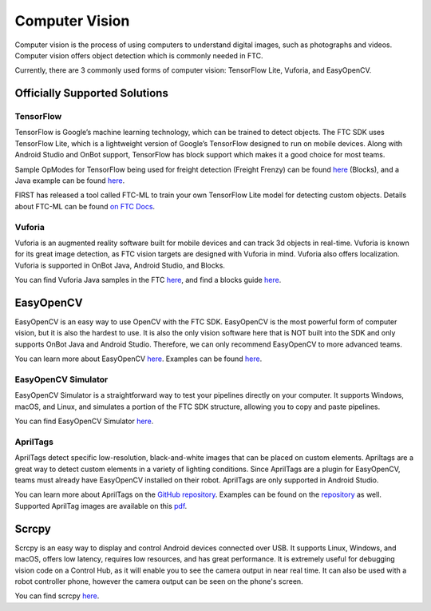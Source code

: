 Computer Vision
===============

Computer vision is the process of using computers to understand digital images, such as photographs and videos. Computer vision offers object detection which is commonly needed in FTC.

Currently, there are 3 commonly used forms of computer vision: TensorFlow Lite, Vuforia, and EasyOpenCV.

Officially Supported Solutions
------------------------------

TensorFlow
^^^^^^^^^^

TensorFlow is Google’s machine learning technology, which can be trained to detect objects. The FTC SDK uses TensorFlow Lite, which is a lightweight version of Google’s TensorFlow designed to run on mobile devices. Along with Android Studio and OnBot support, TensorFlow has block support which makes it a good choice for most teams.

Sample OpModes for TensorFlow being used for freight detection (Freight Frenzy) can be found `here <https://github.com/FIRST-Tech-Challenge/FtcRobotController/wiki/Blocks-Sample-Op-Mode-for-TensorFlow-Object-Detection>`__ (Blocks), and a Java example can be found `here <https://github.com/FIRST-Tech-Challenge/FtcRobotController/wiki/Java-Sample-Op-Mode-for-TensorFlow-Object-Detection>`__.

FIRST has released a tool called FTC-ML to train your own TensorFlow Lite model for detecting custom objects. Details about FTC-ML can be found `on FTC Docs <https://ftc-docs.firstinspires.org/ftc_ml/index.html>`_.

Vuforia
^^^^^^^

Vuforia is an augmented reality software built for mobile devices and can track 3d objects in real-time. Vuforia is known for its great image detection, as FTC vision targets are designed with Vuforia in mind. Vuforia also offers localization. Vuforia is supported in OnBot Java, Android Studio, and Blocks.

You can find Vuforia Java samples in the FTC `here <https://github.com/FIRST-Tech-Challenge/FtcRobotController/blob/master/FtcRobotController/src/main/java/org/firstinspires/ftc/robotcontroller/external/samples/ConceptVuMarkIdentification.java>`__, and find a blocks guide `here <https://github.com/FIRST-Tech-Challenge/FtcRobotController/wiki/Identifying-Vuforia-VuMarks>`__.

EasyOpenCV
----------

EasyOpenCV is an easy way to use OpenCV with the FTC SDK. EasyOpenCV is the most powerful form of computer vision, but it is also the hardest to use. It is also the only vision software here that is NOT built into the SDK and only supports OnBot Java and Android Studio. Therefore, we can only recommend EasyOpenCV to more advanced teams.

You can learn more about EasyOpenCV `here <https://github.com/OpenFTC/EasyOpenCV>`__. Examples can be found `here <https://github.com/OpenFTC/EasyOpenCV/tree/master/examples/src/main/java/org/firstinspires/ftc/teamcode>`__.

EasyOpenCV Simulator
^^^^^^^^^^^^^^^^^^^^

EasyOpenCV Simulator is a straightforward way to test your pipelines directly on your computer. It supports Windows, macOS, and Linux, and simulates a portion of the FTC SDK structure, allowing you to copy and paste pipelines.

You can find EasyOpenCV Simulator `here <https://github.com/deltacv/EOCV-Sim>`__.

AprilTags
^^^^^^^^^

AprilTags detect specific low-resolution, black-and-white images that can be placed on custom elements. Apriltags are a great way to detect custom elements in a variety of lighting conditions. Since AprilTags are a plugin for EasyOpenCV, teams must already have EasyOpenCV installed on their robot. AprilTags are only supported in Android Studio.

You can learn more about AprilTags on the `GitHub repository <https://github.com/OpenFTC/EOCV-AprilTag-Plugin>`__. Examples can be found on the `repository <https://github.com/OpenFTC/EOCV-AprilTag-Plugin/tree/master/examples/src/main/java/org/firstinspires/ftc/teamcode>`__ as well. Supported AprilTag images are available on this `pdf <https://www.dotproduct3d.com/uploads/8/5/1/1/85115558/apriltags1-20.pdf>`__.

Scrcpy
------

Scrcpy is an easy way to display and control Android devices connected over USB. It supports Linux, Windows, and macOS, offers low latency, requires low resources, and has great performance. It is extremely useful for debugging vision code on a Control Hub, as it will enable you to see the camera output in near real time. It can also be used with a robot controller phone, however the camera output can be seen on the phone's screen.

You can find scrcpy `here <https://github.com/Genymobile/scrcpy>`__.
